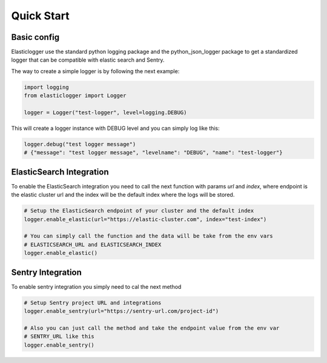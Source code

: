 Quick Start
===========

Basic config
------------

Elasticlogger use the standard python logging package and the python_json_logger package
to get a standardized logger that can be compatible with elastic search and Sentry.

The way to create a simple logger is by following the next example:

.. code-block:: python

    import logging
    from elasticlogger import Logger

    logger = Logger("test-logger", level=logging.DEBUG)

This will create a logger instance with DEBUG level and you can simply log like this:

.. code-block:: python

    logger.debug("test logger message")
    # {"message": "test logger message", "levelname": "DEBUG", "name": "test-logger"}

ElasticSearch Integration
-------------------------

To enable the ElasticSearch integration you need to call the next function with params
`url` and `index`, where endpoint is the elastic cluster url and the index will be
the default index where the logs will be stored.

.. code-block:: python

    # Setup the ElasticSearch endpoint of your cluster and the default index
    logger.enable_elastic(url="https://elastic-cluster.com", index="test-index")

    # You can simply call the function and the data will be take from the env vars
    # ELASTICSEARCH_URL and ELASTICSEARCH_INDEX
    logger.enable_elastic()

Sentry Integration
------------------
To enable sentry integration you simply need to cal the next method

.. code-block:: python

    # Setup Sentry project URL and integrations
    logger.enable_sentry(url="https://sentry-url.com/project-id")

    # Also you can just call the method and take the endpoint value from the env var
    # SENTRY_URL like this
    logger.enable_sentry()


